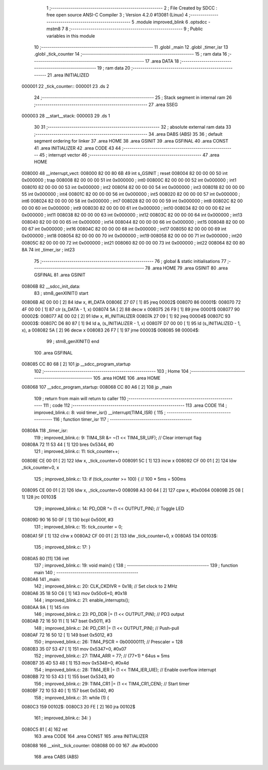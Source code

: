                                       1 ;--------------------------------------------------------
                                      2 ; File Created by SDCC : free open source ANSI-C Compiler
                                      3 ; Version 4.2.0 #13081 (Linux)
                                      4 ;--------------------------------------------------------
                                      5 	.module improved_blink
                                      6 	.optsdcc -mstm8
                                      7 	
                                      8 ;--------------------------------------------------------
                                      9 ; Public variables in this module
                                     10 ;--------------------------------------------------------
                                     11 	.globl _main
                                     12 	.globl _timer_isr
                                     13 	.globl _tick_counter
                                     14 ;--------------------------------------------------------
                                     15 ; ram data
                                     16 ;--------------------------------------------------------
                                     17 	.area DATA
                                     18 ;--------------------------------------------------------
                                     19 ; ram data
                                     20 ;--------------------------------------------------------
                                     21 	.area INITIALIZED
      000001                         22 _tick_counter::
      000001                         23 	.ds 2
                                     24 ;--------------------------------------------------------
                                     25 ; Stack segment in internal ram
                                     26 ;--------------------------------------------------------
                                     27 	.area	SSEG
      000003                         28 __start__stack:
      000003                         29 	.ds	1
                                     30 
                                     31 ;--------------------------------------------------------
                                     32 ; absolute external ram data
                                     33 ;--------------------------------------------------------
                                     34 	.area DABS (ABS)
                                     35 
                                     36 ; default segment ordering for linker
                                     37 	.area HOME
                                     38 	.area GSINIT
                                     39 	.area GSFINAL
                                     40 	.area CONST
                                     41 	.area INITIALIZER
                                     42 	.area CODE
                                     43 
                                     44 ;--------------------------------------------------------
                                     45 ; interrupt vector
                                     46 ;--------------------------------------------------------
                                     47 	.area HOME
      008000                         48 __interrupt_vect:
      008000 82 00 80 6B             49 	int s_GSINIT ; reset
      008004 82 00 00 00             50 	int 0x000000 ; trap
      008008 82 00 00 00             51 	int 0x000000 ; int0
      00800C 82 00 00 00             52 	int 0x000000 ; int1
      008010 82 00 00 00             53 	int 0x000000 ; int2
      008014 82 00 00 00             54 	int 0x000000 ; int3
      008018 82 00 00 00             55 	int 0x000000 ; int4
      00801C 82 00 00 00             56 	int 0x000000 ; int5
      008020 82 00 00 00             57 	int 0x000000 ; int6
      008024 82 00 00 00             58 	int 0x000000 ; int7
      008028 82 00 00 00             59 	int 0x000000 ; int8
      00802C 82 00 00 00             60 	int 0x000000 ; int9
      008030 82 00 00 00             61 	int 0x000000 ; int10
      008034 82 00 00 00             62 	int 0x000000 ; int11
      008038 82 00 00 00             63 	int 0x000000 ; int12
      00803C 82 00 00 00             64 	int 0x000000 ; int13
      008040 82 00 00 00             65 	int 0x000000 ; int14
      008044 82 00 00 00             66 	int 0x000000 ; int15
      008048 82 00 00 00             67 	int 0x000000 ; int16
      00804C 82 00 00 00             68 	int 0x000000 ; int17
      008050 82 00 00 00             69 	int 0x000000 ; int18
      008054 82 00 00 00             70 	int 0x000000 ; int19
      008058 82 00 00 00             71 	int 0x000000 ; int20
      00805C 82 00 00 00             72 	int 0x000000 ; int21
      008060 82 00 00 00             73 	int 0x000000 ; int22
      008064 82 00 80 8A             74 	int _timer_isr ; int23
                                     75 ;--------------------------------------------------------
                                     76 ; global & static initialisations
                                     77 ;--------------------------------------------------------
                                     78 	.area HOME
                                     79 	.area GSINIT
                                     80 	.area GSFINAL
                                     81 	.area GSINIT
      00806B                         82 __sdcc_init_data:
                                     83 ; stm8_genXINIT() start
      00806B AE 00 00         [ 2]   84 	ldw x, #l_DATA
      00806E 27 07            [ 1]   85 	jreq	00002$
      008070                         86 00001$:
      008070 72 4F 00 00      [ 1]   87 	clr (s_DATA - 1, x)
      008074 5A               [ 2]   88 	decw x
      008075 26 F9            [ 1]   89 	jrne	00001$
      008077                         90 00002$:
      008077 AE 00 02         [ 2]   91 	ldw	x, #l_INITIALIZER
      00807A 27 09            [ 1]   92 	jreq	00004$
      00807C                         93 00003$:
      00807C D6 80 87         [ 1]   94 	ld	a, (s_INITIALIZER - 1, x)
      00807F D7 00 00         [ 1]   95 	ld	(s_INITIALIZED - 1, x), a
      008082 5A               [ 2]   96 	decw	x
      008083 26 F7            [ 1]   97 	jrne	00003$
      008085                         98 00004$:
                                     99 ; stm8_genXINIT() end
                                    100 	.area GSFINAL
      008085 CC 80 68         [ 2]  101 	jp	__sdcc_program_startup
                                    102 ;--------------------------------------------------------
                                    103 ; Home
                                    104 ;--------------------------------------------------------
                                    105 	.area HOME
                                    106 	.area HOME
      008068                        107 __sdcc_program_startup:
      008068 CC 80 A6         [ 2]  108 	jp	_main
                                    109 ;	return from main will return to caller
                                    110 ;--------------------------------------------------------
                                    111 ; code
                                    112 ;--------------------------------------------------------
                                    113 	.area CODE
                                    114 ;	improved_blink.c: 8: void timer_isr() __interrupt(TIM4_ISR) {
                                    115 ;	-----------------------------------------
                                    116 ;	 function timer_isr
                                    117 ;	-----------------------------------------
      00808A                        118 _timer_isr:
                                    119 ;	improved_blink.c: 9: TIM4_SR &= ~(1 << TIM4_SR_UIF);  // Clear interrupt flag
      00808A 72 11 53 44      [ 1]  120 	bres	0x5344, #0
                                    121 ;	improved_blink.c: 11: tick_counter++;
      00808E CE 00 01         [ 2]  122 	ldw	x, _tick_counter+0
      008091 5C               [ 1]  123 	incw	x
      008092 CF 00 01         [ 2]  124 	ldw	_tick_counter+0, x
                                    125 ;	improved_blink.c: 13: if (tick_counter >= 100) {       // 100 * 5ms = 500ms
      008095 CE 00 01         [ 2]  126 	ldw	x, _tick_counter+0
      008098 A3 00 64         [ 2]  127 	cpw	x, #0x0064
      00809B 25 08            [ 1]  128 	jrc	00103$
                                    129 ;	improved_blink.c: 14: PD_ODR ^= (1 << OUTPUT_PIN); // Toggle LED
      00809D 90 16 50 0F      [ 1]  130 	bcpl	0x500f, #3
                                    131 ;	improved_blink.c: 15: tick_counter = 0;
      0080A1 5F               [ 1]  132 	clrw	x
      0080A2 CF 00 01         [ 2]  133 	ldw	_tick_counter+0, x
      0080A5                        134 00103$:
                                    135 ;	improved_blink.c: 17: }
      0080A5 80               [11]  136 	iret
                                    137 ;	improved_blink.c: 19: void main() {
                                    138 ;	-----------------------------------------
                                    139 ;	 function main
                                    140 ;	-----------------------------------------
      0080A6                        141 _main:
                                    142 ;	improved_blink.c: 20: CLK_CKDIVR = 0x18;               // Set clock to 2 MHz
      0080A6 35 18 50 C6      [ 1]  143 	mov	0x50c6+0, #0x18
                                    144 ;	improved_blink.c: 21: enable_interrupts();
      0080AA 9A               [ 1]  145 	rim
                                    146 ;	improved_blink.c: 23: PD_DDR |= (1 << OUTPUT_PIN);     // PD3 output
      0080AB 72 16 50 11      [ 1]  147 	bset	0x5011, #3
                                    148 ;	improved_blink.c: 24: PD_CR1 |= (1 << OUTPUT_PIN);     // Push-pull
      0080AF 72 16 50 12      [ 1]  149 	bset	0x5012, #3
                                    150 ;	improved_blink.c: 26: TIM4_PSCR = 0b00000111;          // Prescaler = 128
      0080B3 35 07 53 47      [ 1]  151 	mov	0x5347+0, #0x07
                                    152 ;	improved_blink.c: 27: TIM4_ARR = 77;                   // (77+1) * 64us ≈ 5ms
      0080B7 35 4D 53 48      [ 1]  153 	mov	0x5348+0, #0x4d
                                    154 ;	improved_blink.c: 28: TIM4_IER |= (1 << TIM4_IER_UIE); // Enable overflow interrupt
      0080BB 72 10 53 43      [ 1]  155 	bset	0x5343, #0
                                    156 ;	improved_blink.c: 29: TIM4_CR1 |= (1 << TIM4_CR1_CEN); // Start timer
      0080BF 72 10 53 40      [ 1]  157 	bset	0x5340, #0
                                    158 ;	improved_blink.c: 31: while (1) {
      0080C3                        159 00102$:
      0080C3 20 FE            [ 2]  160 	jra	00102$
                                    161 ;	improved_blink.c: 34: }
      0080C5 81               [ 4]  162 	ret
                                    163 	.area CODE
                                    164 	.area CONST
                                    165 	.area INITIALIZER
      008088                        166 __xinit__tick_counter:
      008088 00 00                  167 	.dw #0x0000
                                    168 	.area CABS (ABS)
